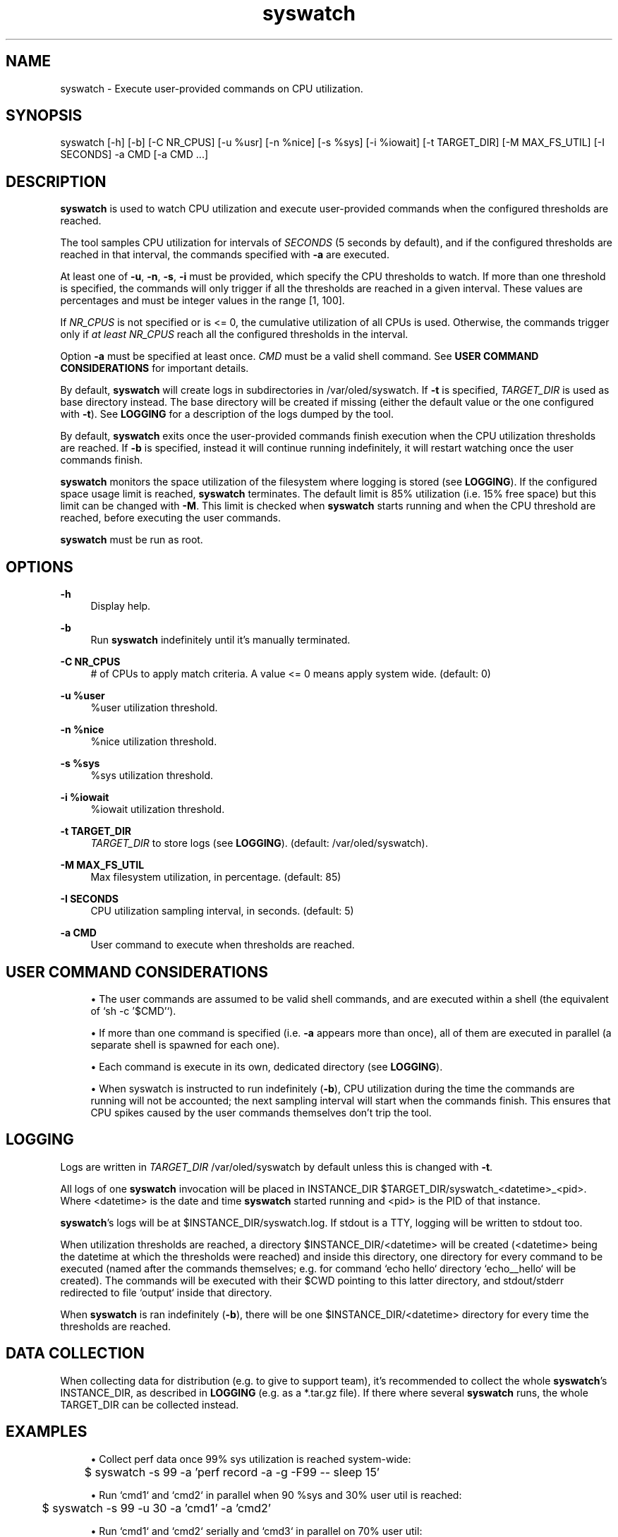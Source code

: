 .\" Generated by scdoc 1.9.6
.ie \n(.g .ds Aq \(aq
.el       .ds Aq '
.nh
.ad l
.\" Begin generated content:
.TH "syswatch" "8" "2022-11-30"
.P
.SH NAME
.P
syswatch - Execute user-provided commands on CPU utilization.
.P
.SH SYNOPSIS
.P
syswatch [-h] [-b] [-C NR_CPUS] [-u %usr] [-n %nice] [-s %sys] [-i %iowait]
[-t TARGET_DIR] [-M MAX_FS_UTIL] [-I SECONDS] -a CMD [-a CMD ...]
.P
.SH DESCRIPTION
.P
\fBsyswatch\fR is used to watch CPU utilization and execute user-provided commands
when the configured thresholds are reached.
.P
The tool samples CPU utilization for intervals of \fISECONDS\fR (5 seconds by
default), and if the configured thresholds are reached in that interval, the
commands specified with \fB-a\fR are executed.
.P
At least one of \fB-u\fR, \fB-n\fR, \fB-s\fR, \fB-i\fR must be provided, which specify the CPU
thresholds to watch.  If more than one threshold is specified, the commands
will only trigger if all the thresholds are reached in a given interval.  These
values are percentages and must be integer values in the range [1, 100].
.P
If \fINR_CPUS\fR is not specified or is <= 0, the cumulative utilization of all
CPUs is used.  Otherwise, the commands trigger only if \fIat least\fR \fINR_CPUS\fR
reach all the configured thresholds in the interval.
.P
Option \fB-a\fR must be specified at least once.  \fICMD\fR must be a valid shell
command.  See \fBUSER COMMAND CONSIDERATIONS\fR for important details.
.P
By default, \fBsyswatch\fR will create logs in subdirectories in
/var/oled/syswatch. If \fB-t\fR is specified, \fITARGET_DIR\fR is used as base
directory instead.  The base directory will be created if missing (either the
default value or the one configured with \fB-t\fR).  See \fBLOGGING\fR for a
description of the logs dumped by the tool.
.P
By default, \fBsyswatch\fR exits once the user-provided commands finish execution
when the CPU utilization thresholds are reached.  If \fB-b\fR is specified, instead
it will continue running indefinitely, it will restart watching once the user
commands finish.
.P
\fBsyswatch\fR monitors the space utilization of the filesystem where logging is
stored (see \fBLOGGING\fR).  If the configured space usage limit is reached,
\fBsyswatch\fR terminates.  The default limit is 85% utilization (i.e. 15% free
space) but this limit can be changed with \fB-M\fR.  This limit is checked when
\fBsyswatch\fR starts running and when the CPU threshold are reached, before
executing the user commands.
.P
\fBsyswatch\fR must be run as root.
.P
.SH OPTIONS
.P
\fB-h\fR
.RS 4
Display help.
.P
.RE
\fB-b\fR
.RS 4
Run \fBsyswatch\fR indefinitely until it's manually terminated.
.P
.RE
\fB-C NR_CPUS\fR
.RS 4
# of CPUs to apply match criteria.  A value <= 0 means apply system
wide.  (default: 0)
.P
.RE
\fB-u %user\fR
.RS 4
%user utilization threshold.
.P
.RE
\fB-n %nice\fR
.RS 4
%nice utilization threshold.
.P
.RE
\fB-s %sys\fR
.RS 4
%sys utilization threshold.
.P
.RE
\fB-i %iowait\fR
.RS 4
%iowait utilization threshold.
.P
.RE
\fB-t TARGET_DIR\fR
.RS 4
\fITARGET_DIR\fR to store logs (see \fBLOGGING\fR). (default:
/var/oled/syswatch).
.P
.RE
\fB-M MAX_FS_UTIL\fR
.RS 4
Max filesystem utilization, in percentage.  (default: 85)
.P
.RE
\fB-I SECONDS\fR
.RS 4
CPU utilization sampling interval, in seconds.  (default: 5)
.P
.RE
\fB-a CMD\fR
.RS 4
User command to execute when thresholds are reached.
.P
.RE
.SH USER COMMAND CONSIDERATIONS
.P
.RS 4
.ie n \{\
\h'-04'\(bu\h'+03'\c
.\}
.el \{\
.IP \(bu 4
.\}
The user commands are assumed to be valid shell commands, and are executed
within a shell (the equivalent of `sh -c '$CMD'`).

.RE
.P
.RS 4
.ie n \{\
\h'-04'\(bu\h'+03'\c
.\}
.el \{\
.IP \(bu 4
.\}
If more than one command is specified (i.e. \fB-a\fR appears more than once), all
of them are executed in parallel (a separate shell is spawned for each one).

.RE
.P
.RS 4
.ie n \{\
\h'-04'\(bu\h'+03'\c
.\}
.el \{\
.IP \(bu 4
.\}
Each command is execute in its own, dedicated directory (see \fBLOGGING\fR).

.RE
.P
.RS 4
.ie n \{\
\h'-04'\(bu\h'+03'\c
.\}
.el \{\
.IP \(bu 4
.\}
When syswatch is instructed to run indefinitely (\fB-b\fR), CPU utilization
during the time the commands are running will not be accounted; the next
sampling interval will start when the commands finish.  This ensures that CPU
spikes caused by the user commands themselves don't trip the tool.

.RE
.P
.SH LOGGING
.P
Logs are written in \fITARGET_DIR\fR /var/oled/syswatch by default unless this is
changed with \fB-t\fR.
.P
All logs of one \fBsyswatch\fR invocation will be placed in INSTANCE_DIR
$TARGET_DIR/syswatch_<datetime>_<pid>.  Where <datetime> is the date and time
\fBsyswatch\fR started running and <pid> is the PID of that instance.
.P
\fBsyswatch\fR's logs will be at $INSTANCE_DIR/syswatch.log.  If stdout is a TTY,
logging will be written to stdout too.
.P
When utilization thresholds are reached, a directory $INSTANCE_DIR/<datetime>
will be created (<datetime> being the datetime at which the thresholds were
reached) and inside this directory, one directory for every command to be
executed (named after the commands themselves; e.g. for command `echo hello`
directory `echo__hello` will be created).  The commands will be executed with
their $CWD pointing to this latter directory, and stdout/stderr redirected to
file `output` inside that directory.
.P
When \fBsyswatch\fR is ran indefinitely (\fB-b\fR), there will be one
$INSTANCE_DIR/<datetime> directory for every time the thresholds are reached.
.P
.SH DATA COLLECTION
.P
When collecting data for distribution (e.g. to give to support team), it's
recommended to collect the whole \fBsyswatch\fR's INSTANCE_DIR, as described in
\fBLOGGING\fR (e.g. as a *.tar.gz file).  If there where several \fBsyswatch\fR runs,
the whole TARGET_DIR can be collected instead.
.P
.SH EXAMPLES
.P
.RS 4
.ie n \{\
\h'-04'\(bu\h'+03'\c
.\}
.el \{\
.IP \(bu 4
.\}
Collect perf data once 99% sys utilization is reached system-wide:

.RE
.P
.nf
.RS 4
	$ syswatch -s 99 -a 'perf record -a -g -F99 -- sleep 15'
.fi
.RE
.P
.RS 4
.ie n \{\
\h'-04'\(bu\h'+03'\c
.\}
.el \{\
.IP \(bu 4
.\}
Run `cmd1` and `cmd2` in parallel when 90 %sys and 30% user util is reached:

.RE
.P
.nf
.RS 4
	$ syswatch -s 99 -u 30 -a 'cmd1' -a 'cmd2'
.fi
.RE
.P
.RS 4
.ie n \{\
\h'-04'\(bu\h'+03'\c
.\}
.el \{\
.IP \(bu 4
.\}
Run `cmd1` and `cmd2` serially and `cmd3` in parallel on 70% user util:

.RE
.P
.nf
.RS 4
	$ syswatch -u 70 -a 'cmd1 ; cmd2' -a 'cmd3' \&.\&.\&.
.fi
.RE
.P
.RS 4
.ie n \{\
\h'-04'\(bu\h'+03'\c
.\}
.el \{\
.IP \(bu 4
.\}
Run `cmd` if at least 3 CPUs reach 70% sys and 30% user within intervals of
2 seconds and the filesystem where the logs are stored has at most 80% space
used (i.e. 20% free space):

.RE
.P
.nf
.RS 4
	$ syswatch -s 70 -u 30 -C 3 -I 2 -a 'cmd' -M 80
.fi
.RE
.P
.RS 4
.ie n \{\
\h'-04'\(bu\h'+03'\c
.\}
.el \{\
.IP \(bu 4
.\}
Run syswatch continuously and run `cmd` every time 85% sys util is reached
and use /tmp/syswatch as base dir for the logs:

.RE
.P
.nf
.RS 4
	$ syswatch -b -s 85 -a 'cmd' -t /tmp/syswatch
.fi
.RE
.P
.RS 4
.ie n \{\
\h'-04'\(bu\h'+03'\c
.\}
.el \{\
.IP \(bu 4
.\}
Wait until system reached 90% sys util and exit, then run `cmd`:

.RE
.P
.nf
.RS 4
	$ syswatch -s 90 -a true && cmd
.fi
.RE
.P
